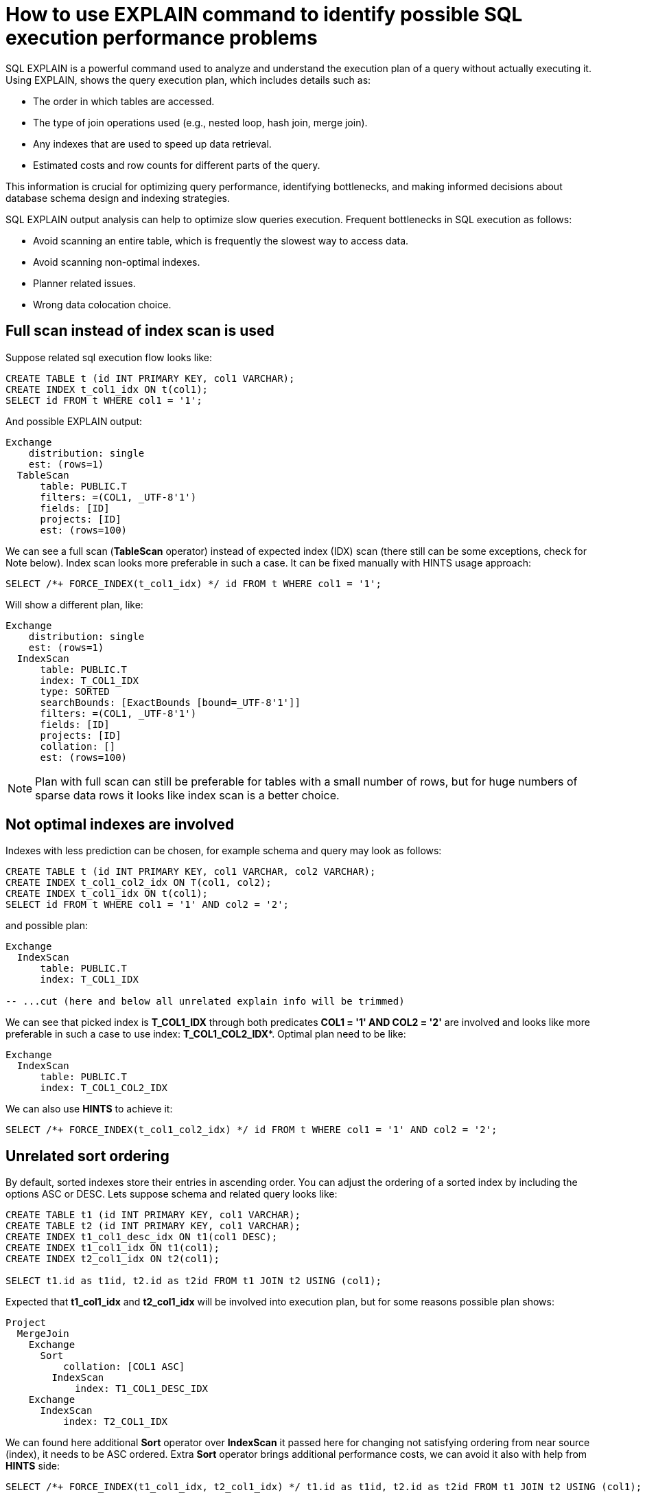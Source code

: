 // Licensed to the Apache Software Foundation (ASF) under one or more
// contributor license agreements.  See the NOTICE file distributed with
// this work for additional information regarding copyright ownership.
// The ASF licenses this file to You under the Apache License, Version 2.0
// (the "License"); you may not use this file except in compliance with
// the License.  You may obtain a copy of the License at
//
// http://www.apache.org/licenses/LICENSE-2.0
//
// Unless required by applicable law or agreed to in writing, software
// distributed under the License is distributed on an "AS IS" BASIS,
// WITHOUT WARRANTIES OR CONDITIONS OF ANY KIND, either express or implied.
// See the License for the specific language governing permissions and
// limitations under the License.
= How to use EXPLAIN command to identify possible SQL execution performance problems

SQL EXPLAIN is a powerful command used to analyze and understand the execution plan of a query without actually executing it.
Using EXPLAIN, shows the query execution plan, which includes details such as:

- The order in which tables are accessed.
- The type of join operations used (e.g., nested loop, hash join, merge join).
- Any indexes that are used to speed up data retrieval.
- Estimated costs and row counts for different parts of the query.

This information is crucial for optimizing query performance, identifying bottlenecks, and making informed decisions about database schema design and indexing strategies.

SQL EXPLAIN output analysis can help to optimize slow queries execution. Frequent bottlenecks in SQL execution as follows:

- Avoid scanning an entire table, which is frequently the slowest way to access data.
- Avoid scanning non-optimal indexes.
- Planner related issues.
- Wrong data colocation choice.

== Full scan instead of index scan is used
Suppose related sql execution flow looks like:
[source,sql]
----
CREATE TABLE t (id INT PRIMARY KEY, col1 VARCHAR);
CREATE INDEX t_col1_idx ON t(col1);
SELECT id FROM t WHERE col1 = '1';
----

And possible EXPLAIN output:
[source,sql]
----
Exchange
    distribution: single
    est: (rows=1)
  TableScan
      table: PUBLIC.T
      filters: =(COL1, _UTF-8'1')
      fields: [ID]
      projects: [ID]
      est: (rows=100)
----
We can see a full scan (*TableScan* operator) instead of expected index (IDX) scan (there still can be some exceptions, check for Note below). Index scan looks more preferable in such a case. It can be fixed manually with HINTS usage approach:
[source,sql]
----
SELECT /*+ FORCE_INDEX(t_col1_idx) */ id FROM t WHERE col1 = '1';
----
Will show a different plan, like:
[source,sql]
----
Exchange
    distribution: single
    est: (rows=1)
  IndexScan
      table: PUBLIC.T
      index: T_COL1_IDX
      type: SORTED
      searchBounds: [ExactBounds [bound=_UTF-8'1']]
      filters: =(COL1, _UTF-8'1')
      fields: [ID]
      projects: [ID]
      collation: []
      est: (rows=100)
----

NOTE: Plan with full scan can still be preferable for tables with a small number of rows, but for huge numbers of sparse data rows it looks like index scan is a better choice.

== Not optimal indexes are involved
Indexes with less prediction can be chosen, for example schema and query may look as follows:
[source,sql]
----
CREATE TABLE t (id INT PRIMARY KEY, col1 VARCHAR, col2 VARCHAR);
CREATE INDEX t_col1_col2_idx ON T(col1, col2);
CREATE INDEX t_col1_idx ON t(col1);
SELECT id FROM t WHERE col1 = '1' AND col2 = '2';
----
and possible plan:
[source,sql]
----
Exchange
  IndexScan
      table: PUBLIC.T
      index: T_COL1_IDX

-- ...cut (here and below all unrelated explain info will be trimmed)
----
We can see that picked index is **T_COL1_IDX** through both predicates **COL1 = '1' AND COL2 = '2'** are involved and looks like more preferable in such a case to use index: **T_COL1_COL2_IDX***.
Optimal plan need to be like:
[source,sql]
----
Exchange
  IndexScan
      table: PUBLIC.T
      index: T_COL1_COL2_IDX
----
We can also use **HINTS** to achieve it:
[source,sql]
----
SELECT /*+ FORCE_INDEX(t_col1_col2_idx) */ id FROM t WHERE col1 = '1' AND col2 = '2';
----
== Unrelated sort ordering
By default, sorted indexes store their entries in ascending order. You can adjust the ordering of a sorted index by including the options ASC or DESC.
Lets suppose schema and related query looks like:
[source,sql]
----
CREATE TABLE t1 (id INT PRIMARY KEY, col1 VARCHAR);
CREATE TABLE t2 (id INT PRIMARY KEY, col1 VARCHAR);
CREATE INDEX t1_col1_desc_idx ON t1(col1 DESC);
CREATE INDEX t1_col1_idx ON t1(col1);
CREATE INDEX t2_col1_idx ON t2(col1);

SELECT t1.id as t1id, t2.id as t2id FROM t1 JOIN t2 USING (col1);
----
Expected that **t1_col1_idx** and **t2_col1_idx** will be involved into execution plan, but for some reasons possible plan shows:
[source,sql]
----
Project
  MergeJoin
    Exchange
      Sort
          collation: [COL1 ASC]
        IndexScan
            index: T1_COL1_DESC_IDX
    Exchange
      IndexScan
          index: T2_COL1_IDX
----
We can found here additional **Sort** operator over **IndexScan** it passed here for changing not satisfying ordering from near source (index), it needs to be ASC ordered.
Extra **Sort** operator brings additional performance costs, we can avoid it also
with help from **HINTS** side:
[source,sql]
----
SELECT /*+ FORCE_INDEX(t1_col1_idx, t2_col1_idx) */ t1.id as t1id, t2.id as t2id FROM t1 JOIN t2 USING (col1);
----
And possible plan becomes:
[source,sql]
----
Project
  MergeJoin
    Exchange
      IndexScan
          index: T1_COL1_IDX
    Exchange
      IndexScan
          index: T2_COL1_IDX
----
== Performance impact of correlated subqueries
SQL-99 allows for nested subqueries at nearly all places within a query.
Ignite 3 supports nested subqueries, it can be correlated or not. Performance of certain complex correlated subqueries may be insufficient. Let`s consider a correlated query:
[source,sql]
----
CREATE TABLE emp(dept_id INTEGER PRIMARY KEY, name VARCHAR, salary INTEGER);
CREATE TABLE dept(id INTEGER PRIMARY KEY, name VARCHAR);

SELECT emp.name, (SELECT dept.name FROM dept WHERE emp.dept_id=dept.id)
FROM emp
WHERE emp.salary > 1000;
----
We can see nested correlated subquery here, lets check the plan:
[source,sql]
----
Project
  CorrelatedNestedLoopJoin
    Exchange
      TableScan
          table: PUBLIC.EMP
          filters: >(SALARY, 1000)
    ColocatedHashAggregate
      Exchange
        TableScan
            table: PUBLIC.DEPT
            filters: =($cor1.DEPT_ID, ID)
----
In Ignite 3 there is present some performance issues related to correlated subqueries and as a result:

- Such subqueries may become bottlenecks.
- Queries over even small tables can cause high CPU and memory consumption.
- Certain queries may perform slower than expected.

Plan shows that **CorrelatedNestedLoopJoin** operator is present. Thus if some performance issues are found in such a case, it would be more
efficient to rewrite for equal query but without nested subquery, like:
[source,sql]
----
SELECT emp.name, dept.name
FROM emp, dept
WHERE emp.salary > 1000 AND emp.dept_id=dept.id;
----
And new plan becomes:
[source,sql]
----
Exchange
  Project
    HashJoin
        condition: =(DEPT_ID, ID)
      TableScan
          table: PUBLIC.EMP
          filters: >(SALARY, 1000)
      TableScan
          table: PUBLIC.DEPT
----
Which performs match better than previous one.

== Excessive sort
Lets explain we have an index involved two columns one of them is participate in predicate and other in ordering, or in sql terms:
[source,sql]
----
CREATE TABLE emp(dept_id INTEGER PRIMARY KEY, name VARCHAR, salary INTEGER);
CREATE INDEX emp_salary_name_idx ON emp(salary, name);
SELECT dept_id FROM emp WHERE salary = 1 ORDER BY name;
----
Expectations:

- Index need to be used here.
- No additional sort is needed because index is ordered by **name** column is satisfies initial query ordering.

But plan can shows:
[source,sql]
----
Project
  Exchange
    Sort
        collation: [NAME ASC]
      IndexScan
          table: PUBLIC.T
          index: EMP_SALARY_NAME_IDX
          filters: =(SALARY, 1)
----
We can see - additional **Sort** operator which is redundant here.
A bit query refactoring can help to avoid excessive sort:
[source,sql]
----
SELECT dept_id FROM emp WHERE salary = 1 ORDER BY salary, name;
----
And the plan becomes as follows:
[source,sql]
----
Project
  Exchange
    IndexScan
        table: PUBLIC.T
        index: EMP_SALARY_NAME_IDX
        filters: =(SALARY, 1)
----
== Colocated data miss
In many cases it is beneficial to colocate different entries if they are often accessed together.
In this way, multi-entry queries are executed on the same node (where the columns are stored). This concept is known as affinity colocation.
Let`s consider schema and follow query:
[source,sql]
----
-- explicitly colocated by (dept_id)
CREATE TABLE emp(dept_id INTEGER, name VARCHAR, salary INTEGER, PRIMARY KEY(dept_id, name)) COLOCATE BY(dept_id);

-- miss COLOCATE BY and implicitly colocated by (id, name)
CREATE TABLE dept(id INTEGER, name VARCHAR, PRIMARY KEY(id, name));

SELECT emp.name, dept.name FROM emp JOIN dept ON emp.dept_id = dept.id;
----
Expect colocated join here, but plan shows that it`s not true:
[source,sql]
----
Exchange
  Project
    HashJoin
      TableScan
          table: PUBLIC.EMP
      Exchange
          distribution: affinity
        TableScan
            table: PUBLIC.DEPT
----
We can see additional **Exchange** operator, which indicates that rows from one node are transferred into another.
After changing 'lost' colocation:
[source,sql]
----
-- explicitly colocated by (dept_id)
CREATE TABLE emp(dept_id INTEGER, name VARCHAR, salary INTEGER, PRIMARY KEY(dept_id, name)) COLOCATE BY(dept_id);

-- explicitly colocated by (id)
CREATE TABLE dept(id INTEGER, name VARCHAR, PRIMARY KEY(id, name)) COLOCATE BY(id);

SELECT emp.name, dept.name FROM emp JOIN dept ON emp.dept_id = dept.id;
----
Possible plan will show correct colocated join:
[source,sql]
----
Exchange
  Project
    HashJoin
      TableScan
          table: PUBLIC.EMP
      TableScan
          table: PUBLIC.DEPT
----
== Optimized plans
Some queries can be optimized to use more optimal plans which brings performance speed up. For example, plan for:
[source,sql]
----
SELECT COUNT(*) FROM emp;
----
Can look like:
[source,sql]
----
SelectCount
    table: [PUBLIC, EMP]
    est: (rows=43)
----
But there are numerous cases where such optimization is not applicable (transactional guarantees or some other restrictions), in such a case plan can be a bit different and more time consumable for execution.
The same query as above, but with explicit transaction may produce a different plan like:
[source,sql]
----
Project
  ReduceSortAggregate
    Exchange
      MapSortAggregate
        TableScan
            table: PUBLIC.EMP
            est: (rows=43)
----
== Index scan without exact search bounds
Table scans are available in two implementations: direct table scan and scan through index, index scan containing 'predicate' and so-called: 'search bounds'.
Predicate provides final rows comparison and in case when search bounds are absent it degenerates into table scan through index scan (additional store look up) with further predicate comparison which incurs additional performance overhead costs.
Let`s suppose we have schema and query like:
[source,sql]
----
CREATE TABLE t (id INTEGER PRIMARY KEY, col1 DECIMAL(5, 3));
CREATE INDEX t_col1_idx ON t(col1);

SELECT id FROM t WHERE col1 = 43::DECIMAL(5, 3);
----
And possible plan :
[source,sql]
----
Exchange
  IndexScan
      table: PUBLIC.T
      index: T_COL1_IDX
      predicate: =(COL1, 43.000)
      searchBounds: [ExactBounds [bound=43.000:DECIMAL(5, 3)]]
----
We can see here both **searchBounds** and **predicate** which means that only exact lookup through index will be involved.
But without cast it looks different:
[source,sql]
----
SELECT id FROM t WHERE col1 = 43;
----
[source,sql]
----
Exchange
  IndexScan
      table: PUBLIC.T
      index: T_COL1_IDX
      predicate: =(CAST(COL1):DECIMAL(13, 3), 43.000)
----
We can see here - only **predicate** which means that **all** rows from index will go through predicate and bring additional performance penalty.
Such kind a plan is less preferable than a table full scan.
Hint with **no index** will help here:
[source,sql]
----
SELECT /*+ NO_INDEX */ id FROM t WHERE col1 = 43

-- or with direct index mention:

SELECT /*+ NO_INDEX(t_col1_idx) */ id FROM t WHERE col1 = 43
----
Will give possible plan like:
[source,sql]
----
Exchange
  TableScan
      table: PUBLIC.T
      predicate: =(CAST(COL1):DECIMAL(13, 3), 43.000)
----
The same case as above for a bit complicated query:
[source,sql]
----
CREATE TABLE t (id INT PRIMARY KEY, col1 INT);
CREATE INDEX t_col1_asc_idx ON t (col1);

SELECT * FROM t WHERE col1 = SUBSTR(CURRENT_DATE::varchar, 4)::int;
----
Possible plan:
[source,sql]
----
Exchange
  IndexScan
      table: PUBLIC.T
      index: T_COL1_ASC_IDX
      predicate: =(COL1, CAST(SUBSTR(CAST(CURRENT_DATE):VARCHAR CHARACTER SET "UTF-8" NOT NULL, 4)):INTEGER NOT NULL)
      searchBounds: [ExactBounds [bound=CAST(SUBSTR(CAST(CURRENT_DATE):VARCHAR CHARACTER SET "UTF-8" NOT NULL, 4)):INTEGER]]
----
But for a bit different query like:
[source,sql]
----
SELECT * FROM t WHERE col1::varchar = SUBSTR(CURRENT_DATE::varchar, 4);
----
Possible plan will become as follows:
[source,sql]
----
Exchange
  IndexScan
      table: PUBLIC.T
      index: T_VAL_ASC_IDX
      predicate: =(CAST(COL1):VARCHAR CHARACTER SET "UTF-8", SUBSTR(CAST(CURRENT_DATE):VARCHAR CHARACTER SET "UTF-8" NOT NULL, 4))
----
And we also can see that no **search bounds** are involved here.

== Colocation usage
As was mentioned above, right colocated columns choice play a sufficient role in further query execution performance.
Let`s suppose that initially tables are created without any thoughts about further usage columns colocations:
[source,sql]
----
-- implicitly colocated by PRIMARY KEY
CREATE TABLE emp(dept_id INTEGER, name VARCHAR, salary INTEGER, PRIMARY KEY(dept_id, name));

-- implicitly colocated by PRIMARY KEY
CREATE TABLE dept(id INTEGER, name VARCHAR, PRIMARY KEY(name, id));
----
And query as follows:
[source,sql]
----
SELECT emp.name, dept.name FROM emp JOIN dept ON emp.dept_id = dept.id AND emp.salary > 1000;
----
Bring plan like:
[source,sql]
----
Project
  HashJoin
    Exchange
      TableScan
          table: PUBLIC.EMP
    Exchange
      TableScan
          table: PUBLIC.DEPT
----
We can see here two **Exchange** operators which means that all rows are transferred into single node and then joins.
Obviously such execution flow brings sufficient performance penalty and therefore slow query execution. Let`s try to improve it:
[source,sql]
----
CREATE TABLE emp(dept_id INTEGER, name VARCHAR, salary INTEGER, PRIMARY KEY(dept_id, name));
CREATE TABLE dept(id INTEGER PRIMARY KEY, name VARCHAR);
----
Now we can see that dependent rows from **emp** table are transferred into appropriate
node where **dept** holds the rows according **DEPT.ID** distribution:
[source,sql]
----
Exchange
  Project
    HashJoin
        predicate: =(DEPT_ID, ID)
      Exchange
        TableScan
            table: PUBLIC.EMP
      TableScan
          table: PUBLIC.DEPT
----
Only one **Exchange** operator for now, which, once again, mean only rows transferring
from **Emp** table to appropriate **DEPT** one.
And finally, both join predicate related columns are colocated:
[source,sql]
----
-- implicit colocation by PRIMARY KEY
CREATE TABLE emp(dept_id INTEGER PRIMARY KEY, name VARCHAR, salary INTEGER);
CREATE TABLE dept(id INTEGER PRIMARY KEY, name VARCHAR);

-- or explicit colocation by COLOCATE BY
CREATE TABLE emp(dept_id INTEGER, name VARCHAR, salary INTEGER, PRIMARY KEY(dept_id, name)) COLOCATE BY(dept_id);
CREATE TABLE dept(id INTEGER, name VARCHAR, PRIMARY KEY(id, name)) COLOCATE BY(id);
----
Now we have emp and dept tables colocated by ID`s also they belong to the same zone.
And plan can look like:
[source,sql]
----
Exchange
  Project
    HashJoin
        predicate: =(DEPT_ID, ID)
      TableScan
          table: PUBLIC.EMP
      TableScan
          table: PUBLIC.DEPT
----
No **Exchange** operators are involved which means - no excessive rows transfer is occurred.